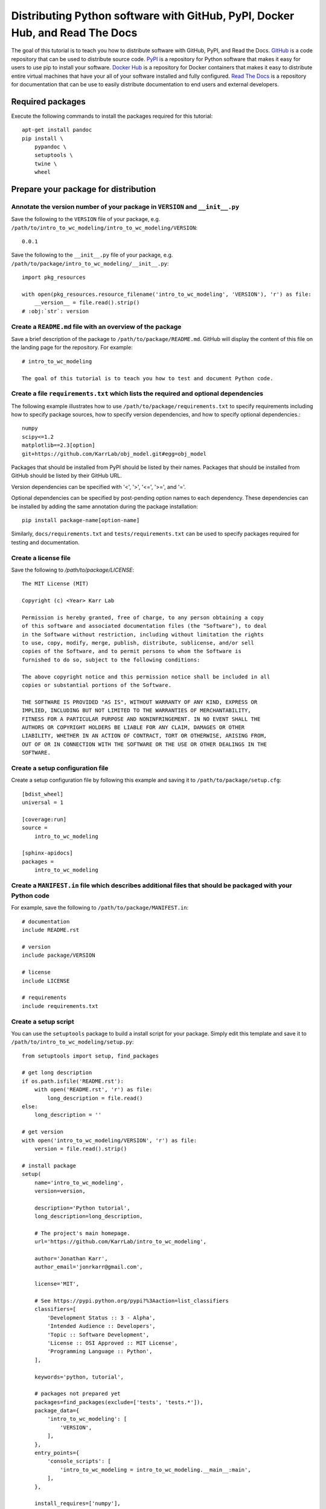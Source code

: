 Distributing Python software with GitHub, PyPI, Docker Hub, and Read The Docs
=============================================================================

The goal of this tutorial is to teach you how to distribute software with GitHub, PyPI, and Read the Docs. `GitHub <https://github.com>`_ is a code repository that can be used to distribute source code. `PyPI <https://pypi.python.org>`_ is a repository for Python software that makes it easy for users to use pip to install your software. `Docker Hub <https://hub.docker.com>`_ is a repository for Docker containers that makes it easy to distribute entire virtual machines that have your all of your software installed and fully configured. `Read The Docs <https://readthedocs.org>`_ is a repository for documentation that can be use to easily distribute documentation to end users and external developers.


Required packages
---------------------------
Execute the following commands to install the packages required for this tutorial::

  apt-get install pandoc
  pip install \
      pypandoc \
      setuptools \
      twine \
      wheel


Prepare your package for distribution
-------------------------------------

Annotate the version number of your package in ``VERSION`` and ``__init__.py``
^^^^^^^^^^^^^^^^^^^^^^^^^^^^^^^^^^^^^^^^^^^^^^^^^^^^^^^^^^^^^^^^^^^^^^^^^^^^^^
Save the following to the ``VERSION`` file of your package, e.g. ``/path/to/intro_to_wc_modeling/intro_to_wc_modeling/VERSION``::
  
  0.0.1

Save the following to the ``__init__.py`` file of your package, e.g. ``/path/to/package/intro_to_wc_modeling/__init__.py``::
  
  import pkg_resources

  with open(pkg_resources.resource_filename('intro_to_wc_modeling', 'VERSION'), 'r') as file:
      __version__ = file.read().strip()
  # :obj:`str`: version


Create a ``README.md`` file with an overview of the package
^^^^^^^^^^^^^^^^^^^^^^^^^^^^^^^^^^^^^^^^^^^^^^^^^^^^^^^^^^^^
Save a brief description of the package to ``/path/to/package/README.md``. GitHub will display the content of this file on the landing page for the repository. For example::

  # intro_to_wc_modeling

  The goal of this tutorial is to teach you how to test and document Python code.


Create a file ``requirements.txt`` which lists the required and optional dependencies
^^^^^^^^^^^^^^^^^^^^^^^^^^^^^^^^^^^^^^^^^^^^^^^^^^^^^^^^^^^^^^^^^^^^^^^^^^^^^^^^^^^^^
The following example illustrates how to use ``/path/to/package/requirements.txt`` to specify requirements including how to specify package sources, how to specify version dependencies, and how to specify optional dependencies.::
  
  numpy
  scipy<=1.2
  matplotlib==2.3[option]
  git+https://github.com/KarrLab/obj_model.git#egg=obj_model

Packages that should be installed from PyPI should be listed by their names. Packages that should be installed from GitHub should be listed by their GitHub URL.

Version dependencies can be specified with '<', '>', '<=', '>=', and '='.

Optional dependencies can be specified by post-pending option names to each dependency. These dependencies can be installed by adding the same annotation during the package installation::

  pip install package-name[option-name]

Similarly, ``docs/requirements.txt`` and ``tests/requirements.txt`` can be used to specify packages required for testing and documentation.


Create a license file
^^^^^^^^^^^^^^^^^^^^^
Save the following to `/path/to/package/LICENSE`::

  The MIT License (MIT)

  Copyright (c) <Year> Karr Lab

  Permission is hereby granted, free of charge, to any person obtaining a copy
  of this software and associated documentation files (the "Software"), to deal
  in the Software without restriction, including without limitation the rights
  to use, copy, modify, merge, publish, distribute, sublicense, and/or sell
  copies of the Software, and to permit persons to whom the Software is
  furnished to do so, subject to the following conditions:

  The above copyright notice and this permission notice shall be included in all
  copies or substantial portions of the Software.

  THE SOFTWARE IS PROVIDED "AS IS", WITHOUT WARRANTY OF ANY KIND, EXPRESS OR
  IMPLIED, INCLUDING BUT NOT LIMITED TO THE WARRANTIES OF MERCHANTABILITY,
  FITNESS FOR A PARTICULAR PURPOSE AND NONINFRINGEMENT. IN NO EVENT SHALL THE
  AUTHORS OR COPYRIGHT HOLDERS BE LIABLE FOR ANY CLAIM, DAMAGES OR OTHER
  LIABILITY, WHETHER IN AN ACTION OF CONTRACT, TORT OR OTHERWISE, ARISING FROM,
  OUT OF OR IN CONNECTION WITH THE SOFTWARE OR THE USE OR OTHER DEALINGS IN THE
  SOFTWARE.


Create a setup configuration file
^^^^^^^^^^^^^^^^^^^^^^^^^^^^^^^^^
Create a setup configuration file by following this example and saving it to ``/path/to/package/setup.cfg``::

  [bdist_wheel]
  universal = 1

  [coverage:run]
  source = 
      intro_to_wc_modeling

  [sphinx-apidocs]
  packages = 
      intro_to_wc_modeling


Create a ``MANIFEST.in`` file which describes additional files that should be packaged with your Python code
^^^^^^^^^^^^^^^^^^^^^^^^^^^^^^^^^^^^^^^^^^^^^^^^^^^^^^^^^^^^^^^^^^^^^^^^^^^^^^^^^^^^^^^^^^^^^^^^^^^^^^^^^^^^
For example, save the following to ``/path/to/package/MANIFEST.in``::

  # documentation
  include README.rst

  # version
  include package/VERSION

  # license
  include LICENSE

  # requirements
  include requirements.txt


Create a setup script
^^^^^^^^^^^^^^^^^^^^^
You can use the ``setuptools`` package to build a install script for your package. Simply edit this template and save it to ``/path/to/intro_to_wc_modeling/setup.py``::
  
  from setuptools import setup, find_packages

  # get long description
  if os.path.isfile('README.rst'):
      with open('README.rst', 'r') as file:
          long_description = file.read()
  else:
      long_description = ''

  # get version
  with open('intro_to_wc_modeling/VERSION', 'r') as file:
      version = file.read().strip()

  # install package
  setup(
      name='intro_to_wc_modeling',
      version=version,

      description='Python tutorial',
      long_description=long_description,

      # The project's main homepage.
      url='https://github.com/KarrLab/intro_to_wc_modeling',

      author='Jonathan Karr',
      author_email='jonrkarr@gmail.com',

      license='MIT',

      # See https://pypi.python.org/pypi?%3Aaction=list_classifiers
      classifiers=[
          'Development Status :: 3 - Alpha',
          'Intended Audience :: Developers',
          'Topic :: Software Development',
          'License :: OSI Approved :: MIT License',
          'Programming Language :: Python',
      ],

      keywords='python, tutorial',

      # packages not prepared yet
      packages=find_packages(exclude=['tests', 'tests.*']),
      package_data={
          'intro_to_wc_modeling': [
              'VERSION',
          ],
      },
      entry_points={
          'console_scripts': [
              'intro_to_wc_modeling = intro_to_wc_modeling.__main__:main',
          ],
      },

      install_requires=['numpy'],
      tests_require=['pytest'],
  )

Use the ``entry_points`` argument to specify the location(s) of command line programs that should be created. Use the ``install_requires`` argument to list any dependencies. Use the ``tests_require`` argument to specify any additional packages needed to run the tests.

See `The Hitchhiker's Guide to Packaging <http://the-hitchhikers-guide-to-packaging.readthedocs.io/en/latest/quickstart.html>`_ for a more detailed explanation of the arguments to setup.

You can test the install script by running it locally::

  pip install -e .


Distributing source code with GitHub
------------------------------------
GitHub can be used to distribute source code simply by changing the public/private setting of a repository. The versions of key revisions should be marked using Git tags as illustrated below. See :numref:`code_revisioning` for more information about using Git and GitHub.::

  git add <path>
  git commit -m "<message>"
  git tag 0.0.8
  git push --tags


Distributing Python packages with PyPI
--------------------------------------
Follow the steps below to distribute your code via PyPI.

#. Create an account at `https://pypi.python.org <https://pypi.python.org>`_
#. Save your login information to ``~/.pypirc``::
    
    [distutils]
    index-servers =
        pypi

    [pypi]
    repository=https://upload.pypi.org/legacy/
    username:<username>
    password:<password>

#. Convert your ``README.md`` file to ``.rst`` format::

    pandoc --from=markdown --to=rst --output=README.rst README.md 

#. Compile your package for source code and binary distribution::

    python2 setup.py sdist bdist_wheel
    python3 setup.py sdist bdist_wheel

#. Upload your package to PyPI::

    twine upload dist/*


There are also several online tutorials with more information about how to upload packages to PyPI

* `How to submit a package to PyPI <http://peterdowns.com/posts/first-time-with-pypi.html>`_
* `Python Packaging User Guide <https://packaging.python.org/distributing/#uploading-your-project-to-pypi>`_
* `Uploading to PyPI <https://tom-christie.github.io/articles/pypi/>`_


Distributing containers with Docker Hub
---------------------------------------
Docker Hub can be used to distribute virtual machines simply by changing the public/private setting of a repository. See :numref:`building_linux_containers` for more information about using Docker and Docker Hub.


Distributing documentation with Read The Docs
---------------------------------------------
After you have configured Sphinx, committed your code to GitHub, and made your repository public, follow these instructions to configure Read The Docs to compile the documentation for your code upon each push to GitHub. Note, your configuration must follow the Sphinx configuration template in ``karr_lab_build_utils`` for Read The Docs to properly compile your documentation. Note also, Read The Docs can only be used to compile and distribute documentation for public GitHub repositories.

#. Create an account at `https://readthedocs.org <https://readthedocs.org>`_
#. Log into Read The Docs
#. Click the "Import a repository" button
#. Select the repository that you wish to distribute
#. Create the project
#. Use the "Settings" and "Advanced Settings" panels to edit the settings for the project. 

    * Set the homepage and tags
    * Set the requirements file to ``docs/requirements.txt``
    * Set the Python configuration file to ``docs/conf.py``
    * Set the Python interpreter to ``CPython 3.x``

#. Optionally, use YAML files to configure the conda environment used to build the documentation within Read the Docs. This is helpful for documenting packages that depend on OS packages. The default Read the Docs conda environment cannot install OS packages, but some of these dependencies can be obtained from conda.:
  
    * Add the following to ``/path/to/package/.readthedocs.yml``::

        python:
           version: 3
           setup_py_install: true
        requirements_file: docs/requirements.txt
        conda:
            file: docs/conda.environment.yml

    * Add the following to ``/path/to/package/docs/conda.environment.yml``::

        name: <package>-docs
        channels:
          - conda-forge
          - defaults
        dependencies:
          - cython
          - pip
          - python
          - sphinx
          - pip:
            - configparser
            - sphinx_rtd_theme
            - robpol86-sphinxcontrib-googleanalytics
            - sphinxcontrib-bibtex
            - sphinxcontrib-spelling

#. Add your email in the "Notifications panel" so that you receive notifications documentation compilation errors
#. Check for errors

  * Navigate to "Builds"
  * Click on the latest build
  * Browse the tabs for errors and warnings